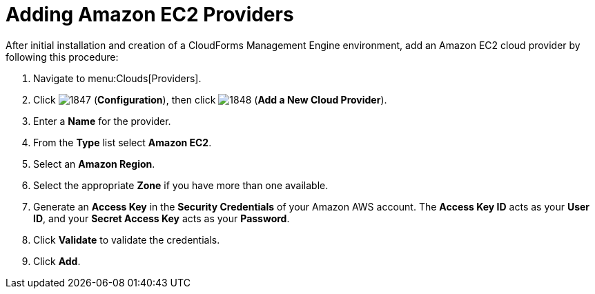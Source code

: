 = Adding Amazon EC2 Providers

After initial installation and creation of a CloudForms Management Engine environment, add an Amazon EC2 cloud provider by following this procedure: 

. Navigate to menu:Clouds[Providers]. 
. Click  image:images/1847.png[] (*Configuration*), then click  image:images/1848.png[] (*Add a New Cloud Provider*). 
. Enter a *Name* for the provider. 
. From the *Type* list select *Amazon EC2*. 
. Select an *Amazon Region*. 
. Select the appropriate *Zone* if you have more than one available. 
. Generate an *Access Key* in the *Security Credentials* of your Amazon AWS account.
  The *Access Key ID* acts as your *User ID*, and your *Secret Access Key* acts as your *Password*. 
. Click *Validate* to validate the credentials. 
. Click *Add*. 